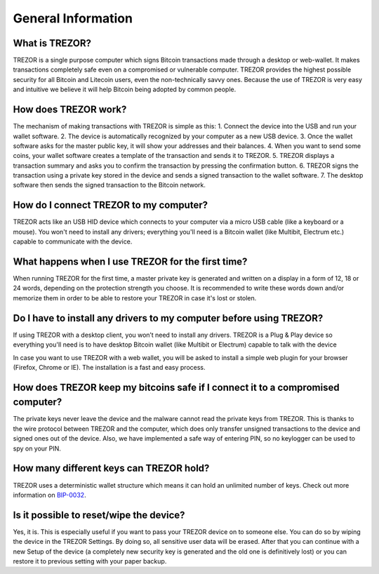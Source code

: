 General Information
===================

What is TREZOR?
---------------

TREZOR is a single purpose computer which signs Bitcoin transactions made through a desktop or web-wallet. It makes transactions completely safe even on a compromised or vulnerable computer. TREZOR provides the highest possible security for all Bitcoin and Litecoin users, even the non-technically savvy ones. Because the use of TREZOR is very easy and intuitive we believe it will help Bitcoin being adopted by common people.

How does TREZOR work?
---------------------

The mechanism of making transactions with TREZOR is simple as this:
1. Connect the device into the USB and run your wallet software.
2. The device is automatically recognized by your computer as a new USB device.
3. Once the wallet software asks for the master public key, it will show your addresses and their balances.
4. When you want to send some coins, your wallet software creates a template of the transaction and sends it to TREZOR.
5. TREZOR displays a transaction summary and asks you to confirm the transaction by pressing the confirmation button.
6. TREZOR signs the transaction using a private key stored in the device and sends a signed transaction to the wallet software.
7. The desktop software then sends the signed transaction to the Bitcoin network.

How do I connect TREZOR to my computer?
---------------------------------------

TREZOR acts like an USB HID device which connects to your computer via a micro USB cable (like a keyboard or a mouse). You won't need to install any drivers; everything you'll need is a Bitcoin wallet (like Multibit, Electrum etc.) capable to communicate with the device.

What happens when I use TREZOR for the first time?
--------------------------------------------------

When running TREZOR for the first time, a master private key is generated and written on a display in a form of 12, 18 or 24 words, depending on the protection strength you choose. It is recommended to write these words down and/or memorize them in order to be able to restore your TREZOR in case it's lost or stolen.

Do I have to install any drivers to my computer before using TREZOR?
--------------------------------------------------------------------

If using TREZOR with a desktop client, you won’t need to install any drivers. TREZOR is a Plug & Play device so everything you'll need is to have desktop Bitcoin wallet (like Multibit or Electrum) capable to talk with the device

In case you want to use TREZOR with a web wallet, you will be asked to install a simple web plugin for your browser (Firefox, Chrome or IE). The installation is a fast and easy process.

How does TREZOR keep my bitcoins safe if I connect it to a compromised computer?
--------------------------------------------------------------------------------

The private keys never leave the device and the malware cannot read the private keys from TREZOR. This is thanks to the wire protocol between TREZOR and the computer, which does only transfer unsigned transactions to the device and signed ones out of the device. Also, we have implemented a safe way of entering PIN, so no keylogger can be used to spy on your PIN.

How many different keys can TREZOR hold?
----------------------------------------

TREZOR uses a deterministic wallet structure which means it can hold an unlimited number of keys. Check out more information on `BIP-0032 <https://github.com/bitcoin/bips/blob/master/bip-0032.mediawiki>`_.

Is it possible to reset/wipe the device?
----------------------------------------

Yes, it is. This is especially useful if you want to pass your TREZOR device on to someone else. You can do so by wiping the device in the TREZOR Settings. By doing so, all sensitive user data will be erased. After that you can continue with a new Setup of the device (a completely new security key is generated and the old one is definitively lost) or you can restore it to previous setting with your paper backup.
